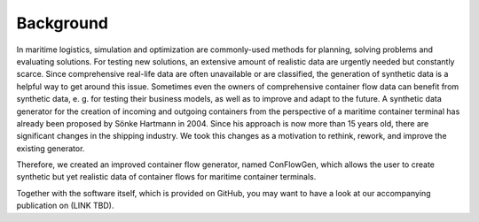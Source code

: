 Background
----------

In maritime logistics, simulation and optimization are commonly-used methods for planning, solving problems and evaluating solutions. For testing new solutions, an extensive amount of realistic data are urgently needed but constantly scarce. Since comprehensive real-life data are often unavailable or are classified, the generation of synthetic data is a helpful way to get around this issue. Sometimes even the owners of comprehensive container flow data can benefit from synthetic data, e. g. for testing their business models, as well as to improve and adapt to the future. A synthetic data generator for the creation of incoming and outgoing containers from the perspective of a maritime container terminal has already been proposed by Sönke Hartmann in 2004. Since his approach is now more than 15 years old, there are significant changes in the shipping industry. We took this changes as a motivation to rethink, rework, and improve the existing generator.

Therefore, we created an improved container flow generator, named ConFlowGen, which allows the user to create synthetic but yet realistic data of container flows for maritime container terminals.

Together with the software itself, which is provided on GitHub, you may want to have a look at our accompanying publication on (LINK TBD).
